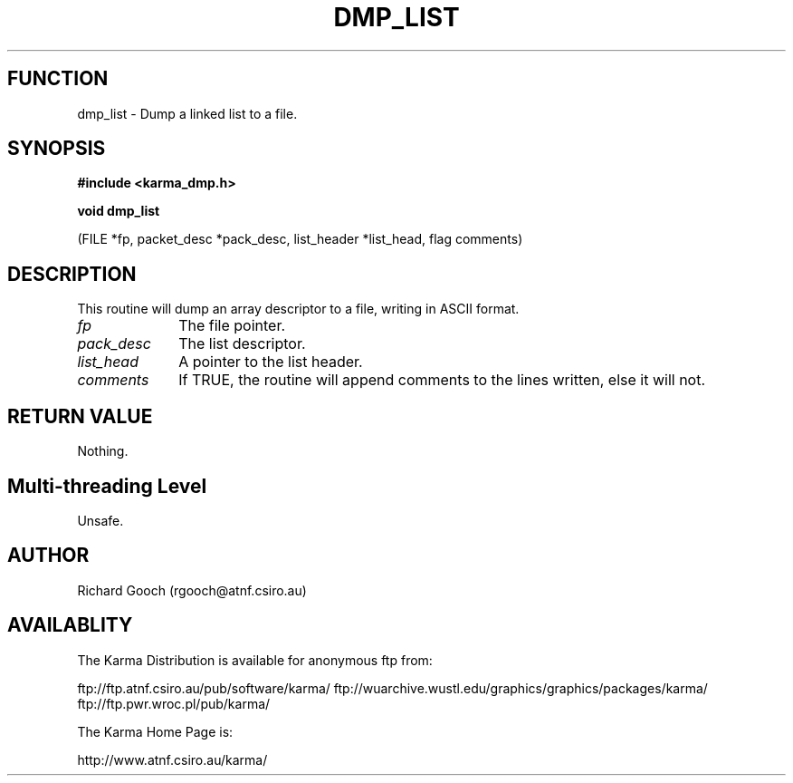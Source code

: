 .TH DMP_LIST 3 "13 Nov 2005" "Karma Distribution"
.SH FUNCTION
dmp_list \- Dump a linked list to a file.
.SH SYNOPSIS
.B #include <karma_dmp.h>
.sp
.B void dmp_list
.sp
(FILE *fp, packet_desc *pack_desc, list_header *list_head,
flag comments)
.SH DESCRIPTION
This routine will dump an array descriptor to a file,
writing in ASCII format.
.IP \fIfp\fP 1i
The file pointer.
.IP \fIpack_desc\fP 1i
The list descriptor.
.IP \fIlist_head\fP 1i
A pointer to the list header.
.IP \fIcomments\fP 1i
If TRUE, the routine will append comments to the lines written,
else it will not.
.SH RETURN VALUE
Nothing.
.SH Multi-threading Level
Unsafe.
.SH AUTHOR
Richard Gooch (rgooch@atnf.csiro.au)
.SH AVAILABLITY
The Karma Distribution is available for anonymous ftp from:

ftp://ftp.atnf.csiro.au/pub/software/karma/
ftp://wuarchive.wustl.edu/graphics/graphics/packages/karma/
ftp://ftp.pwr.wroc.pl/pub/karma/

The Karma Home Page is:

http://www.atnf.csiro.au/karma/

